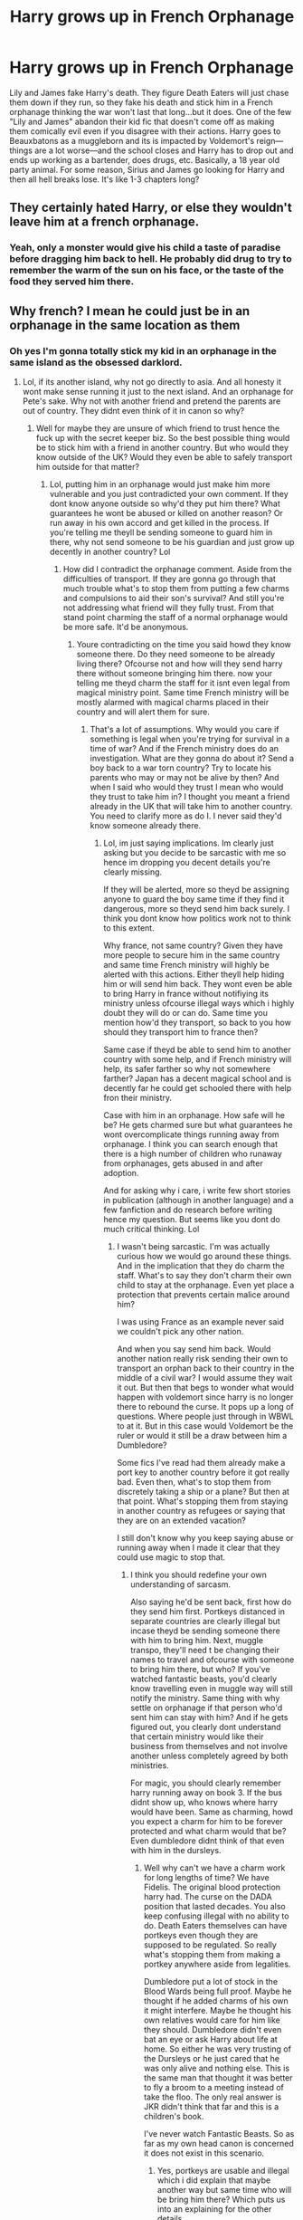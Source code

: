 #+TITLE: Harry grows up in French Orphanage

* Harry grows up in French Orphanage
:PROPERTIES:
:Author: Altair_L
:Score: 35
:DateUnix: 1595363998.0
:DateShort: 2020-Jul-22
:FlairText: What's That Fic?
:END:
Lily and James fake Harry's death. They figure Death Eaters will just chase them down if they run, so they fake his death and stick him in a French orphanage thinking the war won't last that long...but it does. One of the few "Lily and James" abandon their kid fic that doesn't come off as making them comically evil even if you disagree with their actions. Harry goes to Beauxbatons as a muggleborn and its is impacted by Voldemort's reign---things are a lot worse---and the school closes and Harry has to drop out and ends up working as a bartender, does drugs, etc. Basically, a 18 year old party animal. For some reason, Sirius and James go looking for Harry and then all hell breaks lose. It's like 1-3 chapters long?


** They certainly hated Harry, or else they wouldn't leave him at a french orphanage.
:PROPERTIES:
:Author: Anmothra
:Score: 17
:DateUnix: 1595371921.0
:DateShort: 2020-Jul-22
:END:

*** Yeah, only a monster would give his child a taste of paradise before dragging him back to hell. He probably did drug to try to remember the warm of the sun on his face, or the taste of the food they served him there.
:PROPERTIES:
:Author: PlusMortgage
:Score: 16
:DateUnix: 1595374387.0
:DateShort: 2020-Jul-22
:END:


** Why french? I mean he could just be in an orphanage in the same location as them
:PROPERTIES:
:Author: Ammonine
:Score: 3
:DateUnix: 1595385256.0
:DateShort: 2020-Jul-22
:END:

*** Oh yes I'm gonna totally stick my kid in an orphanage in the same island as the obsessed darklord.
:PROPERTIES:
:Author: ItsReaper
:Score: 19
:DateUnix: 1595387330.0
:DateShort: 2020-Jul-22
:END:

**** Lol, if its another island, why not go directly to asia. And all honesty it wont make sense running it just to the next island. And an orphanage for Pete's sake. Why not with another friend and pretend the parents are out of country. They didnt even think of it in canon so why?
:PROPERTIES:
:Author: Ammonine
:Score: 8
:DateUnix: 1595387727.0
:DateShort: 2020-Jul-22
:END:

***** Well for maybe they are unsure of which friend to trust hence the fuck up with the secret keeper biz. So the best possible thing would be to stick him with a friend in another country. But who would they know outside of the UK? Would they even be able to safely transport him outside for that matter?
:PROPERTIES:
:Author: ItsReaper
:Score: 2
:DateUnix: 1595388253.0
:DateShort: 2020-Jul-22
:END:

****** Lol, putting him in an orphanage would just make him more vulnerable and you just contradicted your own comment. If they dont know anyone outside so why'd they put him there? What guarantees he wont be abused or killed on another reason? Or run away in his own accord and get killed in the process. If you're telling me theyll be sending someone to guard him in there, why not send someone to be his guardian and just grow up decently in another country? Lol
:PROPERTIES:
:Author: Ammonine
:Score: 0
:DateUnix: 1595388768.0
:DateShort: 2020-Jul-22
:END:

******* How did I contradict the orphanage comment. Aside from the difficulties of transport. If they are gonna go through that much trouble what's to stop them from putting a few charms and compulsions to aid their son's survival? And still you're not addressing what friend will they fully trust. From that stand point charming the staff of a normal orphanage would be more safe. It'd be anonymous.
:PROPERTIES:
:Author: ItsReaper
:Score: 1
:DateUnix: 1595389693.0
:DateShort: 2020-Jul-22
:END:

******** Youre contradicting on the time you said howd they know someone there. Do they need someone to be already living there? Ofcourse not and how will they send harry there without someone bringing him there. now your telling me theyd charm the staff for it isnt even legal from magical ministry point. Same time French ministry will be mostly alarmed with magical charms placed in their country and will alert them for sure.
:PROPERTIES:
:Author: Ammonine
:Score: 0
:DateUnix: 1595390231.0
:DateShort: 2020-Jul-22
:END:

********* That's a lot of assumptions. Why would you care if something is legal when you're trying for survival in a time of war? And if the French ministry does do an investigation. What are they gonna do about it? Send a boy back to a war torn country? Try to locate his parents who may or may not be alive by then? And when I said who would they trust I mean who would they trust to take him in? I thought you meant a friend already in the UK that will take him to another country. You need to clarify more as do I. I never said they'd know someone already there.
:PROPERTIES:
:Author: ItsReaper
:Score: 1
:DateUnix: 1595390786.0
:DateShort: 2020-Jul-22
:END:

********** Lol, im just saying implications. Im clearly just asking but you decide to be sarcastic with me so hence im dropping you decent details you're clearly missing.

If they will be alerted, more so theyd be assigning anyone to guard the boy same time if they find it dangerous, more so theyd send him back surely. I think you dont know how politics work not to think to this extent.

Why france, not same country? Given they have more people to secure him in the same country and same time French ministry will highly be alerted with this actions. Either theyll help hiding him or will send him back. They wont even be able to bring Harry in france without notifiying its ministry unless ofcourse illegal ways which i highly doubt they will do or can do. Same time you mention how'd they transport, so back to you how should they transport him to france then?

Same case if theyd be able to send him to another country with some help, and if French ministry will help, its safer farther so why not somewhere farther? Japan has a decent magical school and is decently far he could get schooled there with help fron their ministry.

Case with him in an orphanage. How safe will he be? He gets charmed sure but what guarantees he wont overcomplicate things running away from orphanage. I think you can search enough that there is a high number of children who runaway from orphanages, gets abused in and after adoption.

And for asking why i care, i write few short stories in publication (although in another language) and a few fanfiction and do research before writing hence my question. But seems like you dont do much critical thinking. Lol
:PROPERTIES:
:Author: Ammonine
:Score: -2
:DateUnix: 1595393862.0
:DateShort: 2020-Jul-22
:END:

*********** I wasn't being sarcastic. I'm was actually curious how we would go around these things. And in the implication that they do charm the staff. What's to say they don't charm their own child to stay at the orphanage. Even yet place a protection that prevents certain malice around him?

I was using France as an example never said we couldn't pick any other nation.

And when you say send him back. Would another nation really risk sending their own to transport an orphan back to their country in the middle of a civil war? I would assume they wait it out. But then that begs to wonder what would happen with voldemort since harry is no longer there to rebound the curse. It pops up a long of questions. Where people just through in WBWL to at it. But in this case would Voldemort be the ruler or would it still be a draw between him a Dumbledore?

Some fics I've read had them already make a port key to another country before it got really bad. Even then, what's to stop them from discretely taking a ship or a plane? But then at that point. What's stopping them from staying in another country as refugees or saying that they are on an extended vacation?

I still don't know why you keep saying abuse or running away when I made it clear that they could use magic to stop that.
:PROPERTIES:
:Author: ItsReaper
:Score: 1
:DateUnix: 1595395923.0
:DateShort: 2020-Jul-22
:END:

************ I think you should redefine your own understanding of sarcasm.

Also saying he'd be sent back, first how do they send him first. Portkeys distanced in separate countries are clearly illegal but incase theyd be sending someone there with him to bring him. Next, muggle transpo, they'll need t be changing their names to travel and ofcourse with someone to bring him there, but who? If you've watched fantastic beasts, you'd clearly know travelling even in muggle way will still notify the ministry. Same thing with why settle on orphanage if that person who'd sent him can stay with him? And if he gets figured out, you clearly dont understand that certain ministry would like their business from themselves and not involve another unless completely agreed by both ministries.

For magic, you should clearly remember harry running away on book 3. If the bus didnt show up, who knows where harry would have been. Same as charming, howd you expect a charm for him to be forever protected and what charm would that be? Even dumbledore didnt think of that even with him in the dursleys.
:PROPERTIES:
:Author: Ammonine
:Score: 1
:DateUnix: 1595396918.0
:DateShort: 2020-Jul-22
:END:

************* Well why can't we have a charm work for long lengths of time? We have Fidelis. The original blood protection harry had. The curse on the DADA position that lasted decades. You also keep confusing illegal with no ability to do. Death Eaters themselves can have portkeys even though they are supposed to be regulated. So really what's stopping them from making a portkey anywhere aside from legalities.

Dumbledore put a lot of stock in the Blood Wards being full proof. Maybe he thought if he added charms of his own it might interfere. Maybe he thought his own relatives would care for him like they should. Dumbledore didn't even bat an eye or ask Harry about life at home. So either he was very trusting of the Dursleys or he just cared that he was only alive and nothing else. This is the same man that thought it was better to fly a broom to a meeting instead of take the floo. The only real answer is JKR didn't think that far and this is a children's book.

I've never watch Fantastic Beasts. So as far as my own head canon is concerned it does not exist in this scenario.
:PROPERTIES:
:Author: ItsReaper
:Score: 1
:DateUnix: 1595459565.0
:DateShort: 2020-Jul-23
:END:

************** Yes, portkeys are usable and illegal which i did explain that maybe another way but same time who will be bring him there? Which puts us into an explaining for the other details.

Fidelis isnt a protection charm. It is a concealment charm that no one will know the secret unless divulge by the keeper.

For that charm dumbledore did was just another enhancement charm ONLY to add to the already existing blood of bond. Also you are over powering that charm. The charm dumbledore used with the dursleys was only for additional protection on the blood of bond which already exists in the first place after petunia accepted harry into their home and only adds protection to the home. Not Harry, only the house. Harry wont be harmed by death eaters within those 4 walls as long as he treats it his home for 17 years. It prevents death eaters going to their doorstep but it doesnt precent him from non death eaters like magical creatures, other wizards or even muggles killers.

At the same time, blood of bond is an ancient magic which requires a sacrifice of life in which lilys had to be sacrificed for that to happen. In this case, someone who loves harry deeply has to die for it to even happen. Unless ofcourse him being given in france also requires lily or james to kill themselves for it to happen.

Dumbledore also knew how abusive that home will be, he only chose it for the bloodwards nothing else.

Pretty much you should watch fantastic beasts for additional knowledge. You are lacking quite the details there. Lol.
:PROPERTIES:
:Author: Ammonine
:Score: 0
:DateUnix: 1595466203.0
:DateShort: 2020-Jul-23
:END:

*************** Dude where does it say he put the Dursleys under Fidelis. We just establish that Dumbledore let it only to the blood wards and nothing else. I'm fully aware of what Lily's blood sacrifice does. I was using it as an example that we shouldn't be limiting the capabilities of magics. All those magics I had listed were examples of why we shouldn't be limiting it. I know Fidelis isn't a protection spell, never said it was. I was just point out that the charm could last for eons. So I ask again why wouldn't a protection charm last at least a few decades?

Back to the detail of who would transport him. We both established we don't know who would they trust. So since this is fanfiction we could say they could have a multitude of friends and or family in various parts of the world. The author then would have to establish why they are trusted with this role.

I had just said I don't consider Fantastic Beast canon. Why would I want those details like Nagini the snake woman? I'm sticking to books at the moment.
:PROPERTIES:
:Author: ItsReaper
:Score: 1
:DateUnix: 1595468962.0
:DateShort: 2020-Jul-23
:END:

**************** Ahahahahah you should fix the way you commented then, its confusing. Same time as to why wouldnt a charm last long, there is but no such thing as forever protection charm. If it already exists, then they wouldnt have needed to put harry hiding in the first place.

Same thing if the author will put to bring harry to the orphanage, if such will ever exist, why put harry into an orphanage, not bring him and raise him decently while hiding.

Also if you dont wanna consider Fantastic beast canon, thats fine with me but even if the story is mutilating some facts, you can learn about cross ministry business and precautions for witch travel. Then you'd understand most of my point. XD
:PROPERTIES:
:Author: Ammonine
:Score: 1
:DateUnix: 1595469465.0
:DateShort: 2020-Jul-23
:END:

***************** You still haven't answer why magic protection wouldn't last that long. If you're so keen on details. Where does it say there's a limit on how long a protection spell could last. If any spell could last at least a few decades. I never even said it had to be forever.

And still just because I don't consider Fantastic Beast canon doesn't mean I'm missing a few details. It's in the same vein as people don't consider the Cursed Child canon. I enjoyed the books and the original movies. That's all the information I need for the stories I seek.
:PROPERTIES:
:Author: ItsReaper
:Score: 1
:DateUnix: 1595470124.0
:DateShort: 2020-Jul-23
:END:

****************** Lol, i told you in the previous comments, you are overpowering protection charms. Certain other charms may be long, but its not fully to protect the person. Rarely the person. Now lets get back to your example, shall we? Blood wards doesnt protect harry, but home. Fidelis, secret, not harry but knowledge. Curse on the DADA, not person. For stronger charms, theyre usually shorter and abrupt, leaving the charmed in an after state after the spell is cast. Now if you are telling me such protection charm, will ever exist to protect harry prolly enough for a decade, then you should prolly look for another life to sacrifice for it. XD
:PROPERTIES:
:Author: Ammonine
:Score: 1
:DateUnix: 1595470646.0
:DateShort: 2020-Jul-23
:END:

******************* You still haven't cited anything that says a charm could not last for a few decades. Nothing I've read ever infers charms will only ever be a active for a short period. Now unless you can get me a real source for this. My point still stands.
:PROPERTIES:
:Author: ItsReaper
:Score: 1
:DateUnix: 1595470985.0
:DateShort: 2020-Jul-23
:END:

******************** Ahahhahahah which point? I pretty much think yours is drowning than standing. I never sited charms or jinxes itself wouldnt last long, i cited that if there was such a protection charm that could possibly last long, dumbledore would have put it with harry or Lily and James would have put it with him in canon. Even bloodwards from bond of bond was limited.

As for my previous comment: " For magic, you should clearly remember harry running away on book 3. If the bus didnt show up, who knows where harry would have been. Same as charming, howd you expect a charm for him to be forever protected and what charm would that be? Even dumbledore didnt think of that even with him in the dursleys." If you are referring to this comment then you plainly assumed by yourself without fully understanding the context here.

Im saying it never was an option in canon so how'd it be in FF? Im stating facts here however you're fully ignoring all my discussions cos you think i said such. XD
:PROPERTIES:
:Author: Ammonine
:Score: 1
:DateUnix: 1595471913.0
:DateShort: 2020-Jul-23
:END:


*************** Fidelius is a protective spell. It conceals a secret within a living soul with the purpose of protecting it.
:PROPERTIES:
:Author: Ash_Lestrange
:Score: 1
:DateUnix: 1595550652.0
:DateShort: 2020-Jul-24
:END:


** F
:PROPERTIES:
:Author: Aiyania
:Score: 1
:DateUnix: 1595380608.0
:DateShort: 2020-Jul-22
:END:
